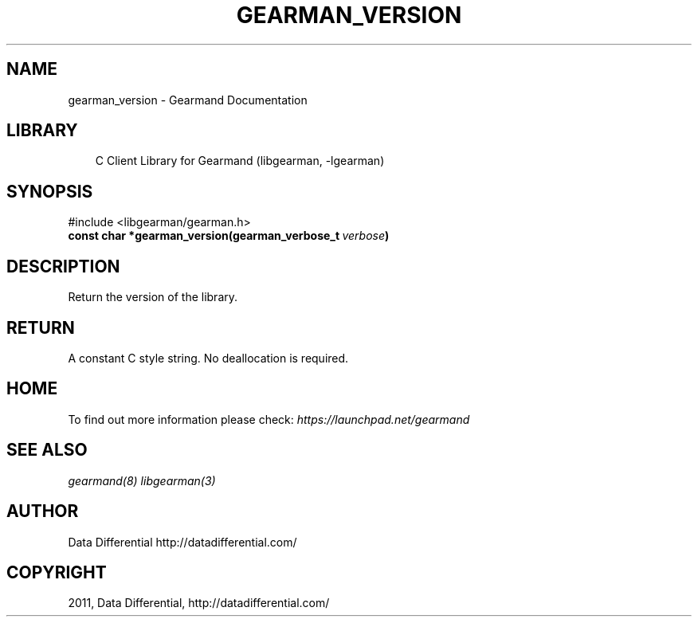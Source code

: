 .TH "GEARMAN_VERSION" "3" "May 24, 2011" "0.20" "Gearmand"
.SH NAME
gearman_version \- Gearmand Documentation
.
.nr rst2man-indent-level 0
.
.de1 rstReportMargin
\\$1 \\n[an-margin]
level \\n[rst2man-indent-level]
level margin: \\n[rst2man-indent\\n[rst2man-indent-level]]
-
\\n[rst2man-indent0]
\\n[rst2man-indent1]
\\n[rst2man-indent2]
..
.de1 INDENT
.\" .rstReportMargin pre:
. RS \\$1
. nr rst2man-indent\\n[rst2man-indent-level] \\n[an-margin]
. nr rst2man-indent-level +1
.\" .rstReportMargin post:
..
.de UNINDENT
. RE
.\" indent \\n[an-margin]
.\" old: \\n[rst2man-indent\\n[rst2man-indent-level]]
.nr rst2man-indent-level -1
.\" new: \\n[rst2man-indent\\n[rst2man-indent-level]]
.in \\n[rst2man-indent\\n[rst2man-indent-level]]u
..
.\" Man page generated from reStructeredText.
.
.SH LIBRARY
.INDENT 0.0
.INDENT 3.5
.sp
C Client Library for Gearmand (libgearman, \-lgearman)
.UNINDENT
.UNINDENT
.SH SYNOPSIS
.sp
#include <libgearman/gearman.h>
.INDENT 0.0
.TP
.B const char *gearman_version(gearman_verbose_t\fI\ verbose\fP)
.UNINDENT
.SH DESCRIPTION
.sp
Return the version of the library.
.SH RETURN
.sp
A constant C style string. No deallocation is required.
.SH HOME
.sp
To find out more information please check:
\fI\%https://launchpad.net/gearmand\fP
.SH SEE ALSO
.sp
\fIgearmand(8)\fP \fIlibgearman(3)\fP
.SH AUTHOR
Data Differential http://datadifferential.com/
.SH COPYRIGHT
2011, Data Differential, http://datadifferential.com/
.\" Generated by docutils manpage writer.
.\" 
.
